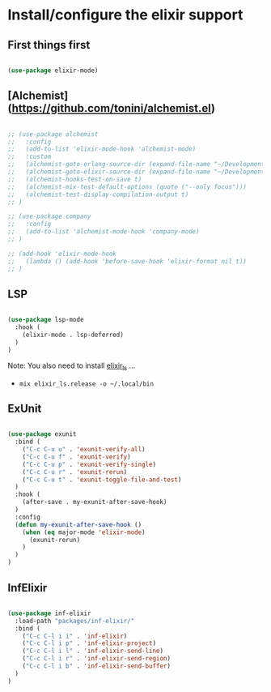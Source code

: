 * Install/configure the elixir support

** First things first

   #+BEGIN_SRC emacs-lisp

     (use-package elixir-mode)

   #+END_SRC

** [Alchemist](https://github.com/tonini/alchemist.el)

   #+BEGIN_SRC emacs-lisp

     ;; (use-package alchemist
     ;;   :config
     ;;   (add-to-list 'elixir-mode-hook 'alchemist-mode)
     ;;   :custom
     ;;   (alchemist-goto-erlang-source-dir (expand-file-name "~/Development/Clone/otp"))
     ;;   (alchemist-goto-elixir-source-dir (expand-file-name "~/Development/Clone/elixir"))
     ;;   (alchemist-hooks-test-on-save t)
     ;;   (alchemist-mix-test-default-options (quote ("--only focus")))
     ;;   (alchemist-test-display-compilation-output t)
     ;; )

     ;; (use-package company
     ;;   :config
     ;;   (add-to-list 'alchemist-mode-hook 'company-mode)
     ;; )

     ;; (add-hook 'elixir-mode-hook
     ;;   (lambda () (add-hook 'before-save-hook 'elixir-format nil t))
     ;; )

   #+END_SRC

** LSP

   #+BEGIN_SRC emacs-lisp

    (use-package lsp-mode
      :hook (
        (elixir-mode . lsp-deferred)
      )
    )

   #+END_SRC

   Note: You also need to install [[https://github.com/elixir-lsp/elixir-ls][elixir_ls]] ...

   - =mix elixir_ls.release -o ~/.local/bin=

** ExUnit

   #+BEGIN_SRC emacs-lisp

    (use-package exunit
      :bind (
        ("C-c C-u u" . 'exunit-verify-all)
        ("C-c C-u f" . 'exunit-verify)
        ("C-c C-u p" . 'exunit-verify-single)
        ("C-c C-u r" . 'exunit-rerun)
        ("C-c C-u t" . 'exunit-toggle-file-and-test)
      )
      :hook (
        (after-save . my-exunit-after-save-hook)
      )
      :config
      (defun my-exunit-after-save-hook ()
        (when (eq major-mode 'elixir-mode)
          (exunit-rerun)
        )
      )
    )

   #+END_SRC
** InfElixir

   #+BEGIN_SRC emacs-lisp

    (use-package inf-elixir
      :load-path "packages/inf-elixir/"
      :bind (
        ("C-c C-l i i" . 'inf-elixir)
        ("C-c C-l i p" . 'inf-elixir-project)
        ("C-c C-l i l" . 'inf-elixir-send-line)
        ("C-c C-l i r" . 'inf-elixir-send-region)
        ("C-c C-l i b" . 'inf-elixir-send-buffer)
      )
    )

   #+END_SRC
